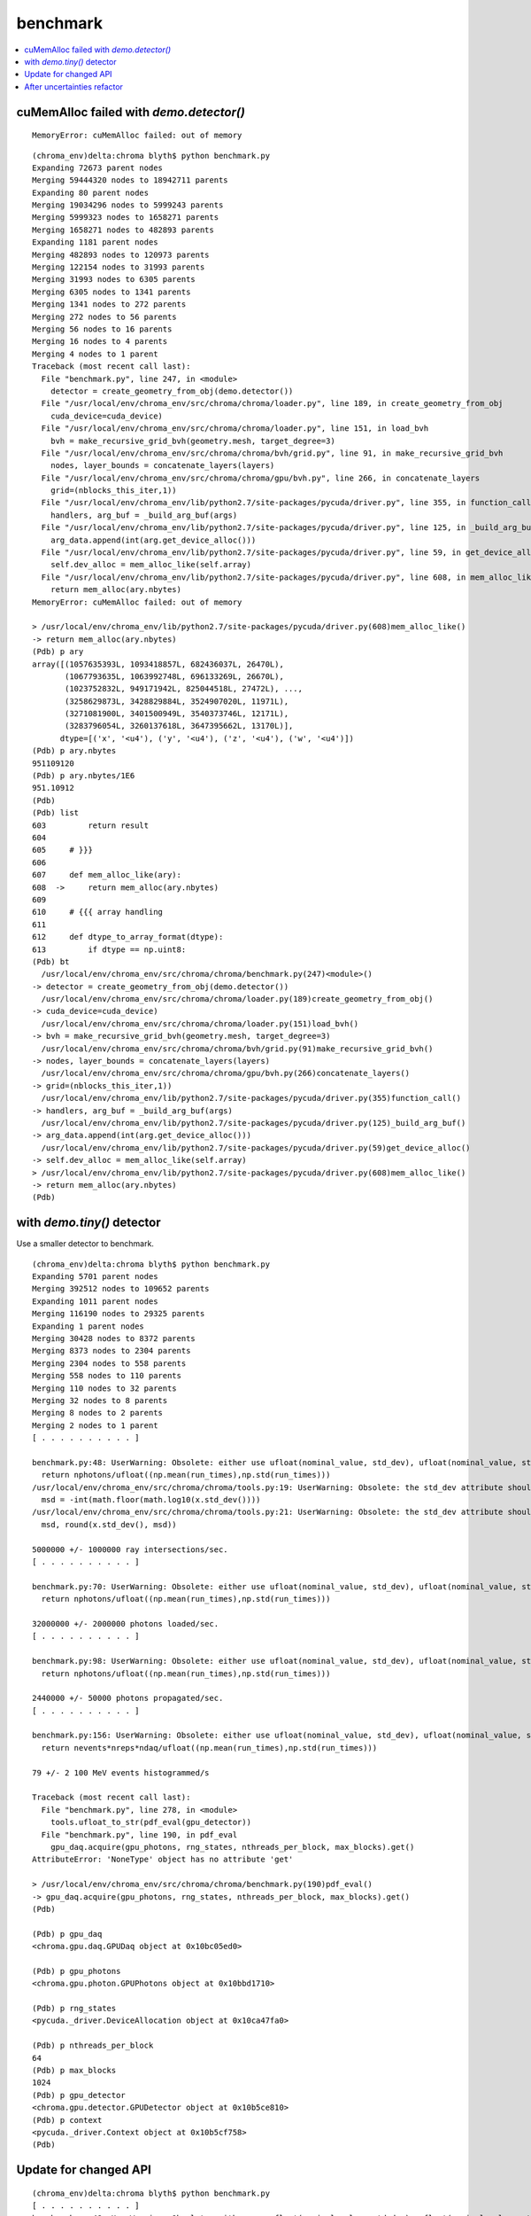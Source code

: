 benchmark
============

.. contents:: :local:

cuMemAlloc failed with `demo.detector()`
----------------------------------------------

::

    MemoryError: cuMemAlloc failed: out of memory


::

    (chroma_env)delta:chroma blyth$ python benchmark.py 
    Expanding 72673 parent nodes
    Merging 59444320 nodes to 18942711 parents
    Expanding 80 parent nodes
    Merging 19034296 nodes to 5999243 parents
    Merging 5999323 nodes to 1658271 parents
    Merging 1658271 nodes to 482893 parents
    Expanding 1181 parent nodes
    Merging 482893 nodes to 120973 parents
    Merging 122154 nodes to 31993 parents
    Merging 31993 nodes to 6305 parents
    Merging 6305 nodes to 1341 parents
    Merging 1341 nodes to 272 parents
    Merging 272 nodes to 56 parents
    Merging 56 nodes to 16 parents
    Merging 16 nodes to 4 parents
    Merging 4 nodes to 1 parent
    Traceback (most recent call last):
      File "benchmark.py", line 247, in <module>
        detector = create_geometry_from_obj(demo.detector())
      File "/usr/local/env/chroma_env/src/chroma/chroma/loader.py", line 189, in create_geometry_from_obj
        cuda_device=cuda_device)
      File "/usr/local/env/chroma_env/src/chroma/chroma/loader.py", line 151, in load_bvh
        bvh = make_recursive_grid_bvh(geometry.mesh, target_degree=3)
      File "/usr/local/env/chroma_env/src/chroma/chroma/bvh/grid.py", line 91, in make_recursive_grid_bvh
        nodes, layer_bounds = concatenate_layers(layers)
      File "/usr/local/env/chroma_env/src/chroma/chroma/gpu/bvh.py", line 266, in concatenate_layers
        grid=(nblocks_this_iter,1))
      File "/usr/local/env/chroma_env/lib/python2.7/site-packages/pycuda/driver.py", line 355, in function_call
        handlers, arg_buf = _build_arg_buf(args)
      File "/usr/local/env/chroma_env/lib/python2.7/site-packages/pycuda/driver.py", line 125, in _build_arg_buf
        arg_data.append(int(arg.get_device_alloc()))
      File "/usr/local/env/chroma_env/lib/python2.7/site-packages/pycuda/driver.py", line 59, in get_device_alloc
        self.dev_alloc = mem_alloc_like(self.array)
      File "/usr/local/env/chroma_env/lib/python2.7/site-packages/pycuda/driver.py", line 608, in mem_alloc_like
        return mem_alloc(ary.nbytes)
    MemoryError: cuMemAlloc failed: out of memory

    > /usr/local/env/chroma_env/lib/python2.7/site-packages/pycuda/driver.py(608)mem_alloc_like()
    -> return mem_alloc(ary.nbytes)
    (Pdb) p ary
    array([(1057635393L, 1093418857L, 682436037L, 26470L),
           (1067793635L, 1063992748L, 696133269L, 26670L),
           (1023752832L, 949171942L, 825044518L, 27472L), ...,
           (3258629873L, 3428829884L, 3524907020L, 11971L),
           (3271081900L, 3401500949L, 3540373746L, 12171L),
           (3283796054L, 3260137618L, 3647395662L, 13170L)], 
          dtype=[('x', '<u4'), ('y', '<u4'), ('z', '<u4'), ('w', '<u4')])
    (Pdb) p ary.nbytes
    951109120
    (Pdb) p ary.nbytes/1E6
    951.10912
    (Pdb) 
    (Pdb) list
    603         return result
    604     
    605     # }}}
    606     
    607     def mem_alloc_like(ary):
    608  ->     return mem_alloc(ary.nbytes)
    609     
    610     # {{{ array handling
    611     
    612     def dtype_to_array_format(dtype):
    613         if dtype == np.uint8:
    (Pdb) bt
      /usr/local/env/chroma_env/src/chroma/chroma/benchmark.py(247)<module>()
    -> detector = create_geometry_from_obj(demo.detector())
      /usr/local/env/chroma_env/src/chroma/chroma/loader.py(189)create_geometry_from_obj()
    -> cuda_device=cuda_device)
      /usr/local/env/chroma_env/src/chroma/chroma/loader.py(151)load_bvh()
    -> bvh = make_recursive_grid_bvh(geometry.mesh, target_degree=3)
      /usr/local/env/chroma_env/src/chroma/chroma/bvh/grid.py(91)make_recursive_grid_bvh()
    -> nodes, layer_bounds = concatenate_layers(layers)
      /usr/local/env/chroma_env/src/chroma/chroma/gpu/bvh.py(266)concatenate_layers()
    -> grid=(nblocks_this_iter,1))
      /usr/local/env/chroma_env/lib/python2.7/site-packages/pycuda/driver.py(355)function_call()
    -> handlers, arg_buf = _build_arg_buf(args)
      /usr/local/env/chroma_env/lib/python2.7/site-packages/pycuda/driver.py(125)_build_arg_buf()
    -> arg_data.append(int(arg.get_device_alloc()))
      /usr/local/env/chroma_env/lib/python2.7/site-packages/pycuda/driver.py(59)get_device_alloc()
    -> self.dev_alloc = mem_alloc_like(self.array)
    > /usr/local/env/chroma_env/lib/python2.7/site-packages/pycuda/driver.py(608)mem_alloc_like()
    -> return mem_alloc(ary.nbytes)
    (Pdb) 




with `demo.tiny()` detector
----------------------------

Use a smaller detector to benchmark.

::

    (chroma_env)delta:chroma blyth$ python benchmark.py 
    Expanding 5701 parent nodes
    Merging 392512 nodes to 109652 parents
    Expanding 1011 parent nodes
    Merging 116190 nodes to 29325 parents
    Expanding 1 parent nodes
    Merging 30428 nodes to 8372 parents
    Merging 8373 nodes to 2304 parents
    Merging 2304 nodes to 558 parents
    Merging 558 nodes to 110 parents
    Merging 110 nodes to 32 parents
    Merging 32 nodes to 8 parents
    Merging 8 nodes to 2 parents
    Merging 2 nodes to 1 parent
    [ . . . . . . . . . . ]

    benchmark.py:48: UserWarning: Obsolete: either use ufloat(nominal_value, std_dev), ufloat(nominal_value, std_dev, tag), or the ufloat_fromstr() function, for string representations. Code can be automatically updated with python -m uncertainties.1to2 -w ProgramDirectory.
      return nphotons/ufloat((np.mean(run_times),np.std(run_times)))
    /usr/local/env/chroma_env/src/chroma/chroma/tools.py:19: UserWarning: Obsolete: the std_dev attribute should not be called anymore: use .std_dev instead of .std_dev(). Code can be automatically updated with python -m uncertainties.1to2 -w ProgramDirectory.
      msd = -int(math.floor(math.log10(x.std_dev())))
    /usr/local/env/chroma_env/src/chroma/chroma/tools.py:21: UserWarning: Obsolete: the std_dev attribute should not be called anymore: use .std_dev instead of .std_dev(). Code can be automatically updated with python -m uncertainties.1to2 -w ProgramDirectory.
      msd, round(x.std_dev(), msd))

    5000000 +/- 1000000 ray intersections/sec.
    [ . . . . . . . . . . ]

    benchmark.py:70: UserWarning: Obsolete: either use ufloat(nominal_value, std_dev), ufloat(nominal_value, std_dev, tag), or the ufloat_fromstr() function, for string representations. Code can be automatically updated with python -m uncertainties.1to2 -w ProgramDirectory.
      return nphotons/ufloat((np.mean(run_times),np.std(run_times)))

    32000000 +/- 2000000 photons loaded/sec.
    [ . . . . . . . . . . ]

    benchmark.py:98: UserWarning: Obsolete: either use ufloat(nominal_value, std_dev), ufloat(nominal_value, std_dev, tag), or the ufloat_fromstr() function, for string representations. Code can be automatically updated with python -m uncertainties.1to2 -w ProgramDirectory.
      return nphotons/ufloat((np.mean(run_times),np.std(run_times)))

    2440000 +/- 50000 photons propagated/sec.
    [ . . . . . . . . . . ]

    benchmark.py:156: UserWarning: Obsolete: either use ufloat(nominal_value, std_dev), ufloat(nominal_value, std_dev, tag), or the ufloat_fromstr() function, for string representations. Code can be automatically updated with python -m uncertainties.1to2 -w ProgramDirectory.
      return nevents*nreps*ndaq/ufloat((np.mean(run_times),np.std(run_times)))

    79 +/- 2 100 MeV events histogrammed/s

    Traceback (most recent call last):
      File "benchmark.py", line 278, in <module>
        tools.ufloat_to_str(pdf_eval(gpu_detector))
      File "benchmark.py", line 190, in pdf_eval
        gpu_daq.acquire(gpu_photons, rng_states, nthreads_per_block, max_blocks).get()
    AttributeError: 'NoneType' object has no attribute 'get'

    > /usr/local/env/chroma_env/src/chroma/chroma/benchmark.py(190)pdf_eval()
    -> gpu_daq.acquire(gpu_photons, rng_states, nthreads_per_block, max_blocks).get()
    (Pdb) 

    (Pdb) p gpu_daq
    <chroma.gpu.daq.GPUDaq object at 0x10bc05ed0>

    (Pdb) p gpu_photons
    <chroma.gpu.photon.GPUPhotons object at 0x10bbd1710>

    (Pdb) p rng_states
    <pycuda._driver.DeviceAllocation object at 0x10ca47fa0>

    (Pdb) p nthreads_per_block
    64
    (Pdb) p max_blocks
    1024
    (Pdb) p gpu_detector
    <chroma.gpu.detector.GPUDetector object at 0x10b5ce810>
    (Pdb) p context
    <pycuda._driver.Context object at 0x10b5cf758>
    (Pdb) 


Update for changed API
--------------------------

::

    (chroma_env)delta:chroma blyth$ python benchmark.py 
    [ . . . . . . . . . . ]
    benchmark.py:48: UserWarning: Obsolete: either use ufloat(nominal_value, std_dev), ufloat(nominal_value, std_dev, tag), or the ufloat_fromstr() function, for string representations. Code can be automatically updated with python -m uncertainties.1to2 -w ProgramDirectory.
      return nphotons/ufloat((np.mean(run_times),np.std(run_times)))
    /usr/local/env/chroma_env/src/chroma/chroma/tools.py:19: UserWarning: Obsolete: the std_dev attribute should not be called anymore: use .std_dev instead of .std_dev(). Code can be automatically updated with python -m uncertainties.1to2 -w ProgramDirectory.
      msd = -int(math.floor(math.log10(x.std_dev())))
    /usr/local/env/chroma_env/src/chroma/chroma/tools.py:21: UserWarning: Obsolete: the std_dev attribute should not be called anymore: use .std_dev instead of .std_dev(). Code can be automatically updated with python -m uncertainties.1to2 -w ProgramDirectory.
      msd, round(x.std_dev(), msd))
    5000000 +/- 1000000 ray intersections/sec.
    [ . . . . . . . . . . ]
    benchmark.py:70: UserWarning: Obsolete: either use ufloat(nominal_value, std_dev), ufloat(nominal_value, std_dev, tag), or the ufloat_fromstr() function, for string representations. Code can be automatically updated with python -m uncertainties.1to2 -w ProgramDirectory.
      return nphotons/ufloat((np.mean(run_times),np.std(run_times)))
    20000000 +/- 4000000 photons loaded/sec.
    [ . . . . . . . . . . ]
    benchmark.py:98: UserWarning: Obsolete: either use ufloat(nominal_value, std_dev), ufloat(nominal_value, std_dev, tag), or the ufloat_fromstr() function, for string representations. Code can be automatically updated with python -m uncertainties.1to2 -w ProgramDirectory.
      return nphotons/ufloat((np.mean(run_times),np.std(run_times)))
    2200000 +/- 300000 photons propagated/sec.
    [ . . . . . . . . . . ]
    benchmark.py:156: UserWarning: Obsolete: either use ufloat(nominal_value, std_dev), ufloat(nominal_value, std_dev, tag), or the ufloat_fromstr() function, for string representations. Code can be automatically updated with python -m uncertainties.1to2 -w ProgramDirectory.
      return nevents*nreps*ndaq/ufloat((np.mean(run_times),np.std(run_times)))
    78 +/- 3 100 MeV events histogrammed/s
    [ . . . . . . . . . . ]
    benchmark.py:241: UserWarning: Obsolete: either use ufloat(nominal_value, std_dev), ufloat(nominal_value, std_dev, tag), or the ufloat_fromstr() function, for string representations. Code can be automatically updated with python -m uncertainties.1to2 -w ProgramDirectory.
      return nevents*nreps*ndaq/ufloat((np.mean(run_times),np.std(run_times)))
    8500 +/- 600 100 MeV events/s accumulated in PDF evaluation data structure (100 GEANT4 x 16 Chroma x 128 DAQ)
    (chroma_env)delta:chroma blyth$ 



After uncertainties refactor
-----------------------------

::

    (chroma_env)delta:chroma blyth$ python benchmark.py 
    [ . . . . . . . . . . ]
    5000000 +/- 1000000 ray intersections/sec.
    [ . . . . . . . . . . ]
    18400000 +/- 600000 photons loaded/sec.
    [ . . . . . . . . . . ]
    2100000 +/- 200000 photons propagated/sec.
    [ . . . . . . . . . . ]
    77 +/- 5 100 MeV events histogrammed/s
    [ . . . . . . . . . . ]
    8800 +/- 400 100 MeV events/s accumulated in PDF evaluation data structure (100 GEANT4 x 16 Chroma x 128 DAQ)
    (chroma_env)delta:chroma blyth$ 


